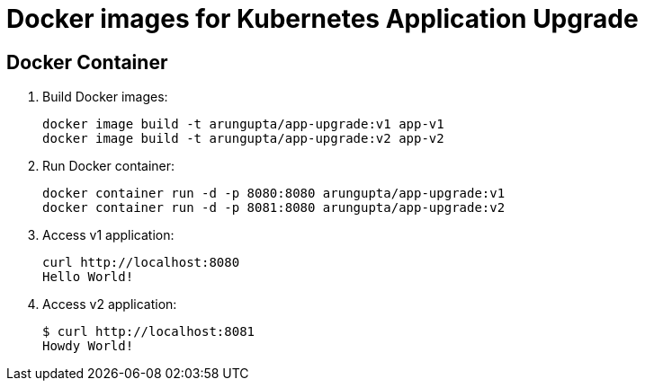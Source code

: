 = Docker images for Kubernetes Application Upgrade

== Docker Container

. Build Docker images:

  docker image build -t arungupta/app-upgrade:v1 app-v1
  docker image build -t arungupta/app-upgrade:v2 app-v2

. Run Docker container:

  docker container run -d -p 8080:8080 arungupta/app-upgrade:v1
  docker container run -d -p 8081:8080 arungupta/app-upgrade:v2

. Access v1 application:

  curl http://localhost:8080
  Hello World!

. Access v2 application:

  $ curl http://localhost:8081
  Howdy World!
